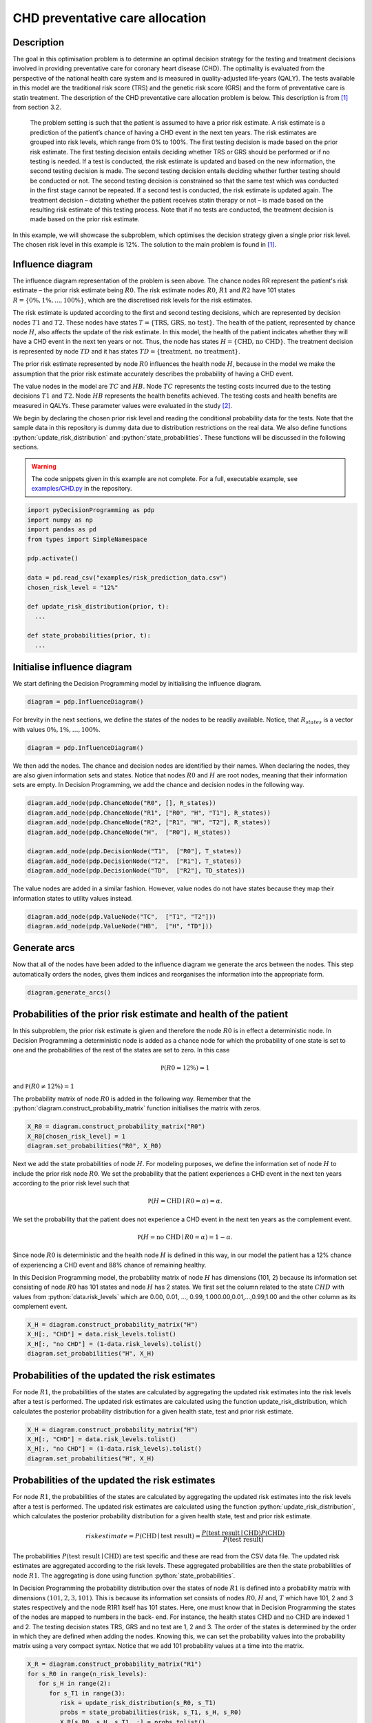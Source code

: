 CHD preventative care allocation
================================

.. role:: python(code)
   :language: python

Description
...........

The goal in this optimisation problem is to determine an
optimal decision strategy for the testing and treatment
decisions involved in providing preventative care for
coronary heart disease (CHD). The optimality is evaluated
from the perspective of the national health care system and
is measured in quality-adjusted life-years (QALY). The
tests available in this model are the traditional risk
score (TRS) and the genetic risk score (GRS) and the form
of preventative care is statin treatment. The description
of the CHD preventative care allocation problem is below.
This description is from [#Hankimaa]_ from section 3.2.

  The problem setting is such that the patient is assumed
  to have a prior risk estimate. A risk estimate is a
  prediction of the patient’s chance of having a CHD event
  in the next ten years. The risk estimates are grouped
  into risk levels, which range from 0% to 100%. The first
  testing decision is made based on the prior risk
  estimate. The first testing decision entails deciding
  whether TRS or GRS should be performed or if no testing
  is needed. If a test is conducted, the risk estimate is
  updated and based on the new information, the second
  testing decision is made. The second testing decision
  entails deciding whether further testing should be
  conducted or not. The second testing decision is
  constrained so that the same test which was conducted in
  the first stage cannot be repeated. If a second test is
  conducted, the risk estimate is updated again. The
  treatment decision – dictating whether the patient
  receives statin therapy or not – is made based on the
  resulting risk estimate of this testing process. Note
  that if no tests are conducted, the treatment decision is
  made based on the prior risk estimate.

In this example, we will showcase the subproblem, which
optimises the decision strategy given a single prior risk
level. The chosen risk level in this example is 12%. The
solution to the main problem is found in [#Hankimaa]_.

Influence diagram
.................

.. image:: figures/CHD_preventative_care.svg
  :alt: The influence diagram of the CHD preventative care problem described below.

The influence diagram representation of the problem is seen
above. The chance nodes RR represent the patient's risk
estimate – the prior risk estimate being :math:`R0`. The
risk estimate nodes :math:`R0`, :math:`R1` and :math:`R2`
have 101 states :math:`R = \{0\%, 1\%, ..., 100\%\}`, which
are the discretised risk levels for the risk estimates.

The risk estimate is updated according to the first and
second testing decisions, which are represented by decision
nodes :math:`T1` and :math:`T2`. These nodes have states
:math:`T = \{\text{TRS, GRS, no test}\}`. The health of the
patient, represented by chance node :math:`H`, also affects
the update of the risk estimate. In this model, the health
of the patient indicates whether they will have a CHD event
in the next ten years or not. Thus, the node has states
:math:`H = \{\text{CHD, no CHD}\}`. The treatment decision
is represented by node :math:`TD` and it has states
:math:`TD = \{\text{treatment, no treatment}\}`.

The prior risk estimate represented by node :math:`R0`
influences the health node :math:`H`, because in the model
we make the assumption that the prior risk estimate
accurately describes the probability of having a CHD event.

The value nodes in the model are :math:`TC` and :math:`HB`.
Node :math:`TC` represents the testing costs incurred due
to the testing decisions :math:`T1` and :math:`T2`. Node
:math:`HB` represents the health benefits achieved. The
testing costs and health benefits are measured in QALYs.
These parameter values were evaluated in the study
[#Hynninen]_.

We begin by declaring the chosen prior risk level and
reading the conditional probability data for the tests.
Note that the sample data in this repository is dummy data
due to distribution restrictions on the real data. We also
define functions :python:`update_risk_distribution` and
:python:`state_probabilities`. These functions will be
discussed in the following sections.

.. warning::

  The code snippets given in this example are not
  complete. For a full, executable example, see
  `examples/CHD.py`_ in the repository.

.. _examples/CHD.py: https://github.com/gamma-opt/pyDecisionProgramming/blob/main/examples/CHD.py

.. code-block:: Python

  import pyDecisionProgramming as pdp
  import numpy as np
  import pandas as pd
  from types import SimpleNamespace

  pdp.activate()

  data = pd.read_csv("examples/risk_prediction_data.csv")
  chosen_risk_level = "12%"

  def update_risk_distribution(prior, t):
    ...

  def state_probabilities(prior, t):
    ...


Initialise influence diagram
............................

We start defining the Decision Programming model by
initialising the influence diagram.

.. code-block:: Python

  diagram = pdp.InfluenceDiagram()

For brevity in the next sections, we define the states of
the nodes to be readily available. Notice, that
:math:`R_{states}` is a vector with values
:math:`0\%, 1\%,\dots,100\%`.

.. code-block:: Python

  diagram = pdp.InfluenceDiagram()

We then add the nodes. The chance and decision nodes are
identified by their names. When declaring the nodes, they
are also given information sets and states. Notice that
nodes :math:`R0` and :math:`H` are root nodes, meaning
that their information sets are empty. In Decision
Programming, we add the chance and decision nodes in the
following way.

.. code-block:: Python

  diagram.add_node(pdp.ChanceNode("R0", [], R_states))
  diagram.add_node(pdp.ChanceNode("R1", ["R0", "H", "T1"], R_states))
  diagram.add_node(pdp.ChanceNode("R2", ["R1", "H", "T2"], R_states))
  diagram.add_node(pdp.ChanceNode("H",  ["R0"], H_states))

  diagram.add_node(pdp.DecisionNode("T1",  ["R0"], T_states))
  diagram.add_node(pdp.DecisionNode("T2",  ["R1"], T_states))
  diagram.add_node(pdp.DecisionNode("TD",  ["R2"], TD_states))

The value nodes are added in a similar fashion. However,
value nodes do not have states because they map their
information states to utility values instead.

.. code-block:: Python

  diagram.add_node(pdp.ValueNode("TC",  ["T1", "T2"]))
  diagram.add_node(pdp.ValueNode("HB",  ["H", "TD"]))


Generate arcs
.............

Now that all of the nodes have been added to the influence
diagram we generate the arcs between the nodes. This step
automatically orders the nodes, gives them indices and
reorganises the information into the appropriate form.

.. code-block:: Python

  diagram.generate_arcs()


Probabilities of the prior risk estimate and health of the patient
..................................................................

In this subproblem, the prior risk estimate is given and
therefore the node :math:`R0` is in effect a deterministic
node. In Decision Programming a deterministic node is
added as a chance node for which the probability of one
state is set to one and the probabilities of the rest of
the states are set to zero. In this case

.. math::

   \mathbb P(R0=12\%) = 1

and :math:`\mathbb P(R0\neq 12\%) = 1`

The probability matrix of node :math:`R0` is added in the
following way. Remember that the
:python:`diagram.construct_probability_matrix` function
initialises the matrix with zeros.

.. code-block:: Python

  X_R0 = diagram.construct_probability_matrix("R0")
  X_R0[chosen_risk_level] = 1
  diagram.set_probabilities("R0", X_R0)

Next we add the state probabilities of node :math:`H`. For
modeling purposes, we define the information set of node
:math:`H` to include the prior risk node :math:`R0`. We
set the probability that the patient experiences a CHD
event in the next ten years according to the prior risk
level such that

.. math::

   \mathbb P(H=\textrm{CHD}\mid R0 = \alpha) = \alpha.

We set the probability that the patient does not
experience a CHD event in the next ten years as the
complement event.

.. math::

   \mathbb P(H=\textrm{no CHD}\mid R0 = \alpha) = 1-\alpha.

Since node :math:`R0` is deterministic and the health node
:math:`H` is defined in this way, in our model the patient
has a 12% chance of experiencing a CHD event and 88%
chance of remaining healthy.

In this Decision Programming model, the probability matrix of node :math:`H` has dimensions (101, 2) because its information set consisting of node :math:`R0` has 101 states and node :math:`H` has 2 states. We first set the column related to the state :math:`CHD` with values from :python:`data.risk_levels` which are 0.00, 0.01, ..., 0.99, 1.000.00,0.01,...,0.99,1.00 and the other column as its complement event.

.. code-block:: Python

  X_H = diagram.construct_probability_matrix("H")
  X_H[:, "CHD"] = data.risk_levels.tolist()
  X_H[:, "no CHD"] = (1-data.risk_levels).tolist()
  diagram.set_probabilities("H", X_H)


Probabilities of the updated the risk estimates
...............................................

For node :math:`R1`, the probabilities of the states are
calculated by aggregating the updated risk estimates into
the risk levels after a test is performed. The updated
risk estimates are calculated using the function update_risk_distribution, which calculates the posterior probability distribution for a given health state, test and prior risk estimate.

.. code-block:: Python

  X_H = diagram.construct_probability_matrix("H")
  X_H[:, "CHD"] = data.risk_levels.tolist()
  X_H[:, "no CHD"] = (1-data.risk_levels).tolist()
  diagram.set_probabilities("H", X_H)


Probabilities of the updated the risk estimates
...............................................

For node :math:`R1`, the probabilities of the states are calculated by aggregating the updated risk estimates into the risk levels after a test is performed. The updated risk estimates are calculated using the function :python:`update_risk_distribution`, which calculates the posterior probability distribution for a given health state, test and prior risk estimate.

.. math::

   risk estimate = P(\textrm{CHD}\mid \textrm{test result}) = \frac{P(\textrm{test result}\mid \textrm{CHD})P(\textrm{CHD})}{P(\textrm{test result})}

The probabilities
:math:`P(\text{test result} \mid \text{CHD})` are test
specific and these are read from the CSV data file. The
updated risk estimates are aggregated according to the
risk levels. These aggregated probabilities are then the
state probabilities of node :math:`R1`. The aggregating is
done using function :python:`state_probabilities`.

In Decision Programming the probability distribution over
the states of node :math:`R1` is defined into a
probability matrix with dimensions :math:`(101,2,3,101)`.
This is because its information set consists of nodes
:math:`R0, H` and, :math:`T` which have 101, 2 and 3
states respectively and the node R1R1 itself has 101
states. Here, one must know that in Decision Programming
the states of the nodes are mapped to numbers in the back-
end. For instance, the health states :math:`\text{CHD}`
and :math:`\text{no CHD}` are indexed 1 and 2. The testing
decision states TRS, GRS and no test are 1, 2 and 3. The
order of the states is determined by the order in which
they are defined when adding the nodes. Knowing this, we
can set the probability values into the probability matrix
using a very compact syntax. Notice that we add 101
probability values at a time into the matrix.

.. code-block:: Python

  X_R = diagram.construct_probability_matrix("R1")
  for s_R0 in range(n_risk_levels):
     for s_H in range(2):
        for s_T1 in range(3):
           risk = update_risk_distribution(s_R0, s_T1)
           probs = state_probabilities(risk, s_T1, s_H, s_R0)
           X_R[s_R0, s_H, s_T1, :] = probs.tolist()

  diagram.set_probabilities("R1", X_R)


We notice that the probability distruption is identical in
:math:`R1` and :math:`R2` because their information states
are identical. Therefore we can simply add the same matrix
from above as the probability matrix of node :math:`R2`.

.. code-block:: Python

  diagram.set_probabilities("R2", X_R)

Utilities of testing costs and health benefits
..............................................

We define a utility matrix for node :math:`TC`, which maps
all its information states to testing costs. The unit in
which the testing costs are added is quality-adjusted life-
year (QALYs). The utility matrix is defined and added in
the following way.

.. code-block:: Python

  cost_TRS = -0.0034645
  cost_GRS = -0.004
  forbidden = 0   # the cost of forbidden test combinations is neglected

  Y_TC = diagram.construct_utility_matrix("TC")
  Y_TC["TRS", "TRS"] = forbidden
  Y_TC["TRS", "GRS"] = cost_TRS + cost_GRS
  Y_TC["TRS", "no test"] = cost_TRS
  Y_TC["GRS", "TRS"] = cost_TRS + cost_GRS
  Y_TC["GRS", "GRS"] = forbidden
  Y_TC["GRS", "no test"] = cost_GRS
  Y_TC["no test", "TRS"] = cost_TRS
  Y_TC["no test", "GRS"] = cost_GRS
  Y_TC["no test", "no test"] = 0
  diagram.set_utility("TC", Y_TC)

The health benefits that are achieved are determined by
whether treatment is administered and by the health of the
patient. We add the final utility matrix to the model.

.. code-block:: Python

  Y_HB = diagram.construct_utility_matrix("HB")
  Y_HB["CHD", "treatment"] = utility_CHD_treated
  Y_HB["CHD", "no treatment"] = utility_CHD_nottreated
  Y_HB["no CHD", "treatment"] = utility_noCHD_treated
  Y_HB["no CHD", "no treatment"] = utility_noCHD_nottreated
  diagram.set_utility("HB", Y_HB)

Generate influence diagram
..........................

Finally, we generate the full influence diagram before
defining the decision model. By default this function uses
the default path probabilities and utilities, which are
defined as the joint probability of all chance events in
the diagram and the sum of utilities in value nodes,
respectively. In the `Contingent Portfolio Programming
<contingent-portfolio-programming.html>`_ example, we show
how to use a user-defined custom path utility function.

.. code-block:: Python

  diagram.generate()

Decision Model
..............

We define the JuMP model and declare the decision variables.

.. code-block:: Python

  model = pdp.Model()
  z = diagram.decision_variables(model)

In this problem, we want to forbid the model from choosing
paths where the same test is repeated twice and where the
first testing decision is not to perform a test but the
second testing decision is to perform a test. We forbid
the paths by declaring these combinations of states as
forbidden paths.

.. code-block:: Python

  forbidden_tests = diagram.forbidden_path(["T1", "T2"], [("TRS", "TRS"), ("GRS", "GRS"), ("no test", "TRS"), ("no test", "GRS")])

We fix the state of the deterministic :math:`R0` node by
declaring it as a fixed path. Fixing the state of node
:math:`R0` is not necessary because of how the
probabilities were defined. However, the fixed state
reduces the need for some computation in the back-end.

.. code-block:: Python

  fixed_R0 = diagram.fixed_path({"R0": chosen_risk_level})

We also choose a scale factor of 10000, which will be used
to scale the path probabilities. The probabilities need to
be scaled because in this specific problem they are very
small since the :math:`R` nodes have a large number of
states. Scaling the probabilities helps the solver find an
optimal solution.

We then declare the path compatibility variables. We fix
the state of the deterministic :math:`R0` node , forbid
the unwanted testing strategies and scale the
probabilities by giving them as parameters in the function
call.

.. code-block:: Python

  scale_factor = 10000.0
  x_s = diagram.path_compatibility_variables(
      model, z,
      fixed=fixed_R0,
      forbidden_paths=[forbidden_tests],
      probability_cut=False,
      probability_scale_factor=scale_factor
  )

We define the objective function as the expected value.

.. code-block:: Python

  EV = diagram.expected_value(model, x_s)
  model.objective(EV, "Max")

We set up the solver for the problem and optimise it.

.. code-block:: Python

  model.setup_Gurobi_optimizer(
     ("MIPFocus", 3),
     ("MIPGap", 1e-6)
  )
  model.optimize()

Analyzing results
.................

We extract the results in the following way.

.. code-block:: Python

  Z = z.decision_strategy()
  S_probabilities = diagram.state_probabilities(Z)
  U_distribution = diagram.utility_distribution(Z)

Decision strategy
.................

We inspect the decision strategy. From the printout, we
can see that when the prior risk level is 12% the optimal
decision strategy is to first perform TRS testing. At the
second decision stage, GRS should be conducted if the
updated risk estimate is between 16% and 28% and otherwise
no further testing should be conducted. Treatment should
be provided to those who have a final risk estimate
greater than 18%. Notice that the incompatible states are
not included in the printout. The incompatible states are
those that have a state probability of zero, which means
that given this data it is impossible for the patient to
have their risk estimate updated to those risk levels.

.. code-block::

  In [1]: S_probabilities.print_decision_strategy()

  Out[1]:
  ┌────────────────┬────────────────┐
  │ State(s) of R0 │ Decision in T1 │
  ├────────────────┼────────────────┤
  │ 12%            │ TRS            │
  └────────────────┴────────────────┘
  ┌────────────────┬────────────────┐
  │ State(s) of R1 │ Decision in T2 │
  ├────────────────┼────────────────┤
  │ 0%             │ no test        │
  │ 1%             │ no test        │
  │ 3%             │ no test        │
  │ 6%             │ no test        │
  │ 7%             │ no test        │
  │ 10%            │ no test        │
  │ 11%            │ no test        │
  │ 13%            │ no test        │
  │ 14%            │ no test        │
  │ 16%            │ GRS            │
  │ 17%            │ GRS            │
  │ 18%            │ GRS            │
  │ 21%            │ GRS            │
  │ 22%            │ GRS            │
  │ 23%            │ GRS            │
  │ 28%            │ no test        │
  │ 29%            │ no test        │
  │ 31%            │ no test        │
  │ 34%            │ no test        │
  │  ⋮             │    ⋮            │
  └────────────────┴────────────────┘
                                  rows omitted

  ┌────────────────┬────────────────┐
  │ State(s) of R2 │ Decision in TD │
  ├────────────────┼────────────────┤
  │ 0%             │ no treatment   │
  │ 1%             │ no treatment   │
  │ 2%             │ no treatment   │
  │ 3%             │ no treatment   │
  │ 6%             │ no treatment   │
  │ 7%             │ no treatment   │
  │ 8%             │ no treatment   │
  │ 9%             │ no treatment   │
  │ 10%            │ no treatment   │
  │ 11%            │ no treatment   │
  │ 12%            │ no treatment   │
  │ 13%            │ no treatment   │
  │ 14%            │ no treatment   │
  │ 15%            │ no treatment   │
  │ 16%            │ no treatment   │
  │ 17%            │ no treatment   │
  │ 18%            │ treatment      │
  │ 19%            │ treatment      │
  │ 20%            │ treatment      │
  │  ⋮             │    ⋮            │
  └────────────────┴────────────────┘
                                  rows omitted

Utility distribution
....................

We can also print the utility distribution for the optimal strategy and some basic statistics for the distribution.

.. code-block::

  In [2]: S_probabilities.print_decision_strategy()

  Out[2]:
  ┌──────────┬─────────────┐
  │  Utility │ Probability │
  │  Float64 │     Float64 │
  ├──────────┼─────────────┤
  │ 6.646904 │    0.005318 │
  │ 6.650904 │    0.038707 │
  │ 6.889672 │    0.011602 │
  │ 6.893672 │    0.064374 │
  │ 7.637820 │    0.034188 │
  │ 7.641820 │    0.073974 │
  │ 7.693419 │    0.035266 │
  │ 7.697419 │    0.736573 │
  └──────────┴─────────────┘

  In [3]: S_probabilities.print_statistics()

  Out[3]:
  ┌──────────┬────────────┐
  │     Name │ Statistics │
  │   String │    Float64 │
  ├──────────┼────────────┤
  │     Mean │   7.583923 │
  │      Std │   0.291350 │
  │ Skewness │  -2.414877 │
  │ Kurtosis │   4.059711 │
  └──────────┴────────────┘



.. rubric:: References

.. [#Hankimaa] Hankimaa H. (2021). Optimising the use of genetic testing in prevention of CHD using Decision Programming. http://urn.fi/URN:NBN:fi:aalto-202103302644

.. [#Hynninen] Hynninen Y. (2019). Value of genetic testing in the prevention of coronary heart disease events. PLOS ONE, 14(1):1–16. https://doi.org/10.1371/journal.pone.0210010

